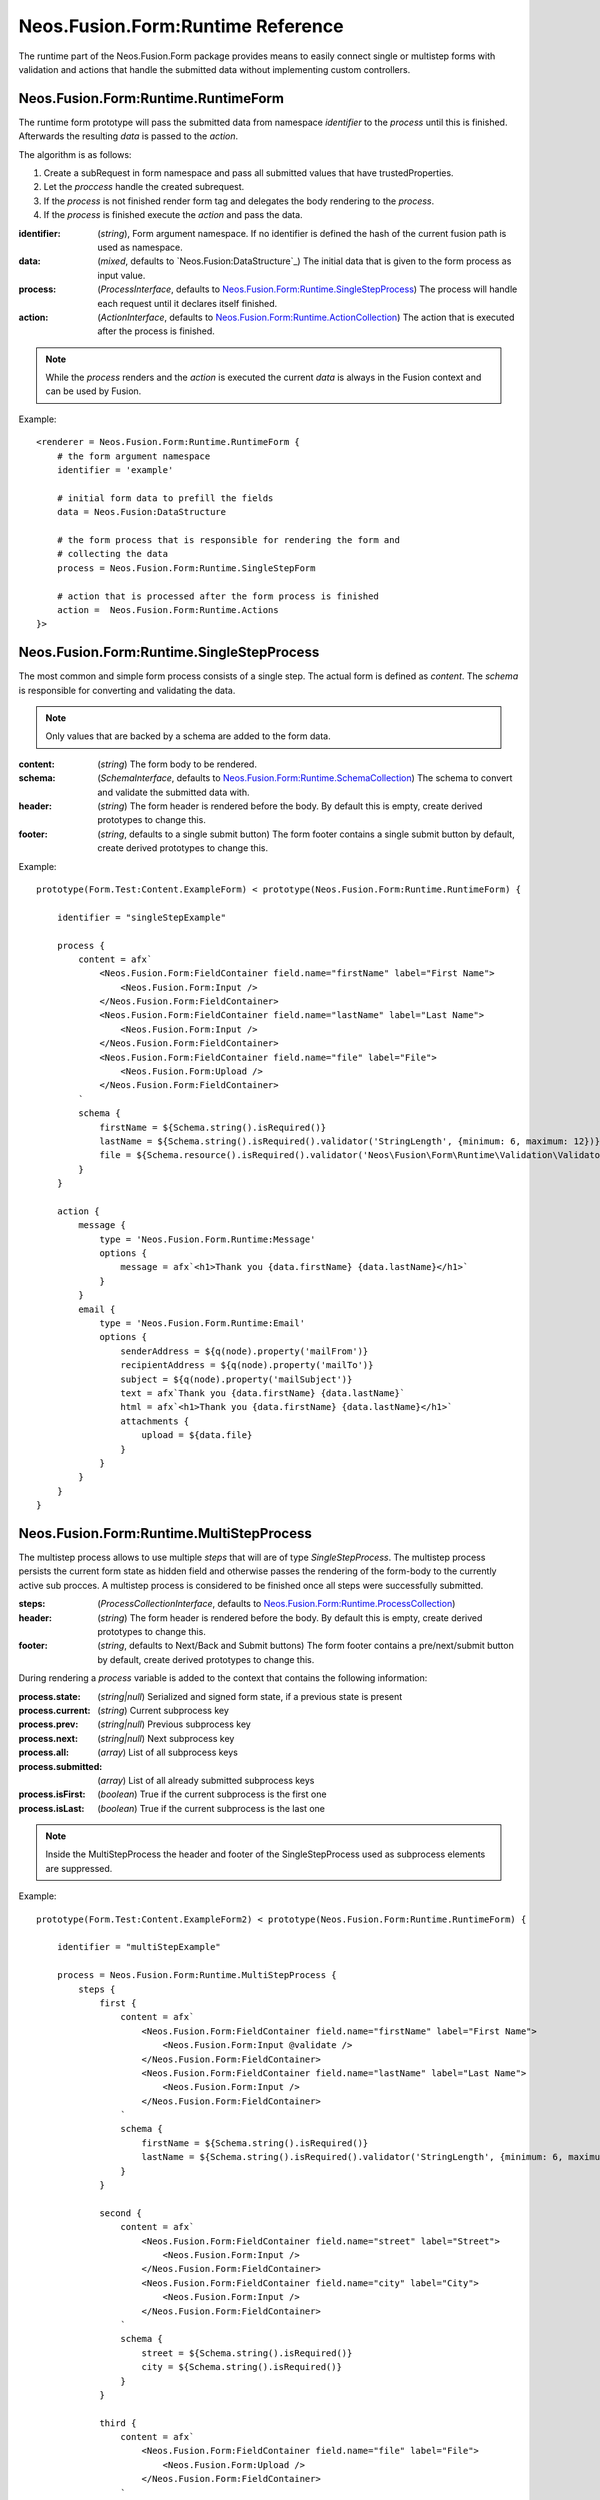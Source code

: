 .. _'Neos.Fusion.Form:Runtime':

==================================
Neos.Fusion.Form:Runtime Reference
==================================

The runtime part of the Neos.Fusion.Form package provides means to easily connect single or multistep forms
with validation and actions that handle the submitted data without implementing custom controllers.

Neos.Fusion.Form:Runtime.RuntimeForm
------------------------------------

The runtime form prototype will pass the submitted data from namespace `identifier` to the `process` until
this is finished. Afterwards the resulting `data` is passed to the `action`.

The algorithm is as follows:

1. Create a subRequest in form namespace and pass all submitted values that have trustedProperties.
2. Let the `proccess` handle the created subrequest.
3. If the `process` is not finished render form tag and delegates the body rendering to the `process`.
4. If the `process` is finished execute the `action` and pass the data.

:identifier: (`string`), Form argument namespace. If no identifier is defined the hash of the current fusion path is used as namespace.
:data: (`mixed`, defaults to `Neos.Fusion:DataStructure`_) The initial data that is given to the form process as input value.
:process: (`ProcessInterface`, defaults to `Neos.Fusion.Form:Runtime.SingleStepProcess`_) The process will handle each request until it declares itself finished.
:action: (`ActionInterface`, defaults to `Neos.Fusion.Form:Runtime.ActionCollection`_) The action that is executed after the process is finished.

.. note:: While the `process` renders and the `action` is executed the current `data` is always in the Fusion context and can be used by Fusion.

Example::

    <renderer = Neos.Fusion.Form:Runtime.RuntimeForm {
        # the form argument namespace
        identifier = 'example'

        # initial form data to prefill the fields
        data = Neos.Fusion:DataStructure

        # the form process that is responsible for rendering the form and
        # collecting the data
        process = Neos.Fusion.Form:Runtime.SingleStepForm

        # action that is processed after the form process is finished
        action =  Neos.Fusion.Form:Runtime.Actions
    }>

Neos.Fusion.Form:Runtime.SingleStepProcess
------------------------------------------

The most common and simple form process consists of a single step. The actual form is defined as `content`. The `schema`
is responsible for converting and validating the data.

.. note:: Only values that are backed by a schema are added to the form data.

:content: (`string`) The form body to be rendered.
:schema: (`SchemaInterface`, defaults to `Neos.Fusion.Form:Runtime.SchemaCollection`_) The schema to convert and validate the submitted data with.
:header: (`string`) The form header is rendered before the body. By default this is empty, create derived prototypes to change this.
:footer: (`string`, defaults to a single submit button) The form footer contains a single submit button by default, create derived prototypes to change this.

Example::

    prototype(Form.Test:Content.ExampleForm) < prototype(Neos.Fusion.Form:Runtime.RuntimeForm) {

        identifier = "singleStepExample"

        process {
            content = afx`
                <Neos.Fusion.Form:FieldContainer field.name="firstName" label="First Name">
                    <Neos.Fusion.Form:Input />
                </Neos.Fusion.Form:FieldContainer>
                <Neos.Fusion.Form:FieldContainer field.name="lastName" label="Last Name">
                    <Neos.Fusion.Form:Input />
                </Neos.Fusion.Form:FieldContainer>
                <Neos.Fusion.Form:FieldContainer field.name="file" label="File">
                    <Neos.Fusion.Form:Upload />
                </Neos.Fusion.Form:FieldContainer>
            `
            schema {
                firstName = ${Schema.string().isRequired()}
                lastName = ${Schema.string().isRequired().validator('StringLength', {minimum: 6, maximum: 12})}
                file = ${Schema.resource().isRequired().validator('Neos\Fusion\Form\Runtime\Validation\Validator\FileTypeValidator', {allowedExtensions:['txt', 'jpg']})}
            }
        }

        action {
            message {
                type = 'Neos.Fusion.Form.Runtime:Message'
                options {
                    message = afx`<h1>Thank you {data.firstName} {data.lastName}</h1>`
                }
            }
            email {
                type = 'Neos.Fusion.Form.Runtime:Email'
                options {
                    senderAddress = ${q(node).property('mailFrom')}
                    recipientAddress = ${q(node).property('mailTo')}
                    subject = ${q(node).property('mailSubject')}
                    text = afx`Thank you {data.firstName} {data.lastName}`
                    html = afx`<h1>Thank you {data.firstName} {data.lastName}</h1>`
                    attachments {
                        upload = ${data.file}
                    }
                }
            }
        }
    }

Neos.Fusion.Form:Runtime.MultiStepProcess
-----------------------------------------

The multistep process allows to use multiple `steps` that will are of type `SingleStepProcess`. The multistep process
persists the current form state as hidden field and otherwise passes the rendering of the form-body to the currently active
sub procces. A multistep process is considered to be finished once all steps were successfully submitted.

:steps: (`ProcessCollectionInterface`, defaults to `Neos.Fusion.Form:Runtime.ProcessCollection`_)
:header: (`string`) The form header is rendered before the body. By default this is empty, create derived prototypes to change this.
:footer: (`string`, defaults to Next/Back and Submit buttons) The form footer contains a pre/next/submit button by default, create derived prototypes to change this.

During rendering a `process` variable is added to the context that contains the following information:

:process.state: (`string|null`) Serialized and signed form state, if a previous state is present
:process.current: (`string`) Current subprocess key
:process.prev: (`string|null`) Previous subprocess key
:process.next: (`string|null`) Next subprocess key
:process.all: (`array`) List of all subprocess keys
:process.submitted: (`array`) List of all already submitted subprocess keys
:process.isFirst: (`boolean`) True if the current subprocess is the first one
:process.isLast: (`boolean`) True if the current subprocess is the last one

.. note:: Inside the MultiStepProcess the header and footer of the SingleStepProcess used as subprocess elements are suppressed.

Example::

    prototype(Form.Test:Content.ExampleForm2) < prototype(Neos.Fusion.Form:Runtime.RuntimeForm) {

        identifier = "multiStepExample"

        process = Neos.Fusion.Form:Runtime.MultiStepProcess {
            steps {
                first {
                    content = afx`
                        <Neos.Fusion.Form:FieldContainer field.name="firstName" label="First Name">
                            <Neos.Fusion.Form:Input @validate />
                        </Neos.Fusion.Form:FieldContainer>
                        <Neos.Fusion.Form:FieldContainer field.name="lastName" label="Last Name">
                            <Neos.Fusion.Form:Input />
                        </Neos.Fusion.Form:FieldContainer>
                    `
                    schema {
                        firstName = ${Schema.string().isRequired()}
                        lastName = ${Schema.string().isRequired().validator('StringLength', {minimum: 6, maximum: 12})}
                    }
                }

                second {
                    content = afx`
                        <Neos.Fusion.Form:FieldContainer field.name="street" label="Street">
                            <Neos.Fusion.Form:Input />
                        </Neos.Fusion.Form:FieldContainer>
                        <Neos.Fusion.Form:FieldContainer field.name="city" label="City">
                            <Neos.Fusion.Form:Input />
                        </Neos.Fusion.Form:FieldContainer>
                    `
                    schema {
                        street = ${Schema.string().isRequired()}
                        city = ${Schema.string().isRequired()}
                    }
                }

                third {
                    content = afx`
                        <Neos.Fusion.Form:FieldContainer field.name="file" label="File">
                            <Neos.Fusion.Form:Upload />
                        </Neos.Fusion.Form:FieldContainer>
                    `
                    schema {
                        file = ${Schema.resource().isRequired().validator('Neos\Fusion\Form\Runtime\Validation\Validator\FileTypeValidator', {allowedExtensions:['txt', 'jpg']})}
                    }
                }

                confirmation {
                    content = afx`
                        <h1>Confirm to submit {data.firstName} {first.data.lastName} from {data.city}, {data.street}</h1>
                    `
                }
            }
        }

        action {

            email {
                type = 'Neos.Fusion.Form.Runtime:Email'
                options {
                    senderAddress = ${q(node).property('mailFrom')}
                    recipientAddress = ${q(node).property('mailTo')}
                    subject = ${q(node).property('mailSubject')}
                    text = afx`Thank you {data.firstName} {data.lastName} from {data.city}, {data.street}`
                    html = afx`<h1>Thank you {data.firstName} {data.lastName}</h1><p>from {data.city}, {data.street}</p>`
                    attachments {
                        upload = ${data.file}
                    }
                }
            }

            redirect {
                type = 'Neos.Fusion.Form.Runtime:Redirect'
                options {
                    uri = Neos.Neos:NodeUri {
                        node = ${q(node).property('thankyou')}
                    }
                }
            }
        }
    }



Neos.Fusion.Form:Runtime.ActionCollection
-----------------------------------------

The `ActionCollection` implements the ActionInterface. It will execute all subactions
and merge the results into a single response that is returned to the process.

:[key]: (`ActionInterface`, defaults to `Neos.Fusion.Form:Runtime.Action`_)

.. note:: When the items are evaluated it is checked that all items satisfy the ActionInterface.
If untyped items are found they are evaluated as `Neos.Fusion.Form:Runtime.Action`.

Neos.Fusion.Form:Runtime.Action
-------------------------------

The `Action` implements the `ActionInterface` and allows to connect a php class that has to implement the ActionInterface to a form.
The form package already comes with the following action types `Email`, `Log`, `Message` and `Redirect`.

Example::

    messageAction = Neos.Fusion.Form:Runtime.Action {
        type = 'Neos.Fusion.Form.Runtime:Message'
        message = afx`<h1>Thank you {data.firstName} {data.lastName}</h1>`
    }

:type: (`string`) To to be used by the Action resolver to determine the implementation class. Can be an Identifier or a ClassName.
:options: (`array` defaults to `Neos.Fusion:DataStructure`) The options that are set on ConfigurableActions

Neos.Fusion.Form:Runtime.SchemaCollection
-----------------------------------------

The `SchemaCollection` implements the `SchemaInterface` for an array of multiple named properties.
It will execute all subschemas that are defined for each subkey and merge the results into one.
The subschemas can be created with the Eeel `Schema.forType(...)` helper or the `Neos.Fusion.Form:Runtime.Schema`
prototype.

Example::

    schema = Neos.Fusion.Form:Runtime.SchemaCollection {
        firstName = ${Schema.forType("string").validator('NotEmpty')}
        lastName = ${Schema.string().isRequired().validator('StringLength', {minimum: 10, maximum: 40})}
    }

:[key]: (`SchemaInterface`, defaults to `Neos.Fusion.Form:Runtime.Schema`_)

.. note:: When the items are evaluated it is checked that all items satisfy the `SchemaInterface`.
If untyped items are found they are evaluated as `Neos.Fusion.Form:Runtime.Schema`.


Neos.Fusion.Form:Runtime.Schema
-------------------------------

The `Schema` implements the `SchemaInterface` and allows to define a target type and validators for a property.
The `type` property identifies the the target type for the property mapping. The key `validator` allows to define
one or more validators.

Example::

    firstName = Neos.Fusion.Form:Runtime.Schema {
        type = "string"
        validator.notEmpty.type = "NotEmpty"
        validator.stringLength.type = "NotEmpty"
        validator.stringLength.options.minimum = 10
        validator.stringLength.options.maximum = 40
    }

    file = Neos.Fusion.Form:Runtime.Schema {
        type = "Neos\Flow\ResourceManagement\PersistentResource"
        validator.file.type = 'Neos\Fusion\Form\Runtime\Validation\Validator\FileTypeValidator'
        validator.file.options.allowedExtensions:['txt', 'jpg']
    }

    date {
        type = "DateTime"
        typeConverterOptions.datetime {
            class = "Neos\\Flow\\Property\\TypeConverter\\DateTimeConverter"
            option = "dateFormat"
            value = "Y-m-d"
        }
        validator.notEmpty.type = 'NotEmpty'
    }

:type: (`string`) A type that is used by the property mapper to
:validator: (`ValidatorInterface`, defaults to `Neos.Fusion.Form:Runtime.ValidatorCollection`_)
:typeConverterOptions: (array, defaults to `Neos.Fusion:DataStructure`) array of {class, option, value} objects

Neos.Fusion.Form:Runtime.ProcessCollection
------------------------------------------

The `ProcessCollection` implements the `ProcessCollectionInterface` and allows to define a list of processes implementing
the `ProcessInterface` that are to be rendered by the `Neos.Fusion.Form:Runtime.MultiStepProcess`_.

:[key]: (`ProcessInterface`, defaults to `Neos.Fusion.Form:Runtime.SingleStepProcess`_)

.. note:: All properties that have no prototype specified will be evaluated as `Neos.Fusion.Form:Runtime.SingleStepProcess`.


Neos.Fusion.Form:Runtime.ValidatorCollection
--------------------------------------------

The `ValidatorCollection` implements the `validatorInterface` for an array of multiple named properties.
It will execute all validator that are defined and merge the results into one.

:[key]: (`ValidatorInterface`, defaults to `Neos.Fusion.Form:Runtime.Validator`_)

.. note:: When the items are evaluated it is checked that all items satisfy the `ValidatorInterface`.
If untyped items are found they are evaluated as `Neos.Fusion.Form:Runtime.Validator`.

Neos.Fusion.Form:Runtime.Validator
----------------------------------

The `Validator` implements the `ValidatorInterface` and to secify the valdator `type`
and configure via `options`.

Example::

    stringLength = Neos.Fusion.Form:Runtime.Validator {
        type = "NotEmpty"
        options {
            minimum = 10
            maximum = 40
        }
    }
    fileType = Neos.Fusion.Form:Runtime.Validator {
        type = "Neos\Flow\ResourceManagement\PersistentResource"
        options.allowedExtensions:['txt', 'jpg']
    }

:type: (`string`) A class name or identifier to be resolved by the validator resolver.
:options: (`array`, defaults to `Neos.Fusion:DataStructure`_)
